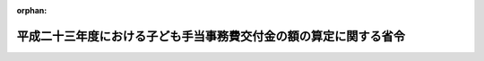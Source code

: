 .. _424M60000100022_20120220_000000000000000:

:orphan:

==================================================================
平成二十三年度における子ども手当事務費交付金の額の算定に関する省令
==================================================================

.. raw:: html
    
    
    <main id="contentsLaw" class="active">
    <div id="innerDocument" class="active">
    
    
    
    
    <div style="margin-bottom: 12px;">
    <div id="lawTitleNo" style="font-size: 1.067rem; font-weight: bold;" class="_shokanBoxParent">平成二十四年厚生労働省令第二十二号<div class="_shokanBox"></div>
    <div class="_inyoBox" id="_inyo_"></div>
    </div>
    <div id="lawTitle" style="margin-left: 3rem; font-size: 1.5rem; font-weight: bold; line-height: 1.25em;" class="_shokanBoxParent">
    <span data-xpath="">平成二十三年度における子ども手当事務費交付金の額の算定に関する省令</span><div class="_shokanBox" id="_shokan_"><div class="_shokanBtnIcons"></div></div>
    <div class="_inyoBox" id="_inyo_"></div>
    </div>
    </div><section id="EnactStatement" class="active EnactStatement"><div class="_div_EnactStatement _shokanBoxParent" style="text-indent: 1em;">
    <span data-xpath="">平成二十三年度における子ども手当の支給等に関する特別措置法に基づき市町村に交付する事務費に関する政令（平成二十三年政令第三百十号）第一条及び第二条の規定に基づき、平成二十三年度における子ども手当事務費交付金の額の算定に関する省令を次のように定める。</span><div class="_shokanBox" id="_shokan_"><div class="_shokanBtnIcons"></div></div>
    <div class="_inyoBox" id="_inyo_"></div>
    </div></section><section id="MainProvision" class="active MainProvision"><section id="" class="active Article"><div style="margin-left: 1em; font-weight: bold;" class="_div_ArticleCaption _shokanBoxParent">
    <span data-xpath="">（平成二十三年度事務費政令第一条の厚生労働省令で定めるところにより算定した数）</span><div class="_shokanBox" id="_shokan_"><div class="_shokanBtnIcons"></div></div>
    <div class="_inyoBox" id="_inyo_"></div>
    </div>
    <div style="margin-left: 1em; text-indent: -1em;" id="" class="_div_ArticleTitle _shokanBoxParent">
    <span style="font-weight: bold;">第一条</span>　<span data-xpath="">平成二十三年度における子ども手当の支給等に関する特別措置法に基づき市町村に交付する事務費に関する政令（以下「平成二十三年度事務費政令」という。）第一条に規定する厚生労働省令で定めるところにより算定した数は、平成二十三年度の一月末における子ども手当受給者（平成二十三年度における子ども手当の支給等に関する特別措置法（平成二十三年法律第百七号）第六条の規定により認定を受けた受給資格者をいい、同法第二十一条に規定する児童手当等受給資格者に該当する者を除く。次条において同じ。）の数に五を乗じて得た数とする。</span><div class="_shokanBox" id="_shokan_"><div class="_shokanBtnIcons"></div></div>
    <div class="_inyoBox" id="_inyo_"></div>
    </div></section><section id="" class="active Article"><div style="margin-left: 1em; font-weight: bold;" class="_div_ArticleCaption _shokanBoxParent">
    <span data-xpath="">（各市町村ごとの子ども手当事務費交付金の額）</span><div class="_shokanBox" id="_shokan_"><div class="_shokanBtnIcons"></div></div>
    <div class="_inyoBox" id="_inyo_"></div>
    </div>
    <div style="margin-left: 1em; text-indent: -1em;" id="" class="_div_ArticleTitle _shokanBoxParent">
    <span style="font-weight: bold;">第二条</span>　<span data-xpath="">平成二十三年度事務費政令第二条に規定する各市町村に対して交付すべき子ども手当事務費交付金の額は、千四百八十七円に、当該市町村（特別区を含む。以下同じ。）における平成二十三年度の一月末における子ども手当受給者の数を乗じて得た額とする。</span><div class="_shokanBox" id="_shokan_"><div class="_shokanBtnIcons"></div></div>
    <div class="_inyoBox" id="_inyo_"></div>
    </div>
    <div style="margin-left: 1em; text-indent: -1em;" class="_div_ParagraphSentence _shokanBoxParent">
    <span style="font-weight: bold;">２</span>　<span data-xpath="">前項の規定により算定した額によることが適当でないと認められる特別の事情がある市町村に交付すべき子ども手当事務費交付金の額は、同項の規定にかかわらず、同項の規定により算定した額に、千三百三十二円に当該市町村における平成二十三年度の一月末における子ども手当受給者の数を乗じて得た額及び五十万円を加えて得た額とする。</span><div class="_shokanBox" id="_shokan_"><div class="_shokanBtnIcons"></div></div>
    <div class="_inyoBox" id="_inyo_"></div>
    </div></section></section><section id="" class="active SupplProvision"><div class="_div_SupplProvisionLabel SupplProvisionLabel _shokanBoxParent" style="margin-bottom: 10px; margin-left: 3em; font-weight: bold;">
    <span data-xpath="">附　則</span><div class="_shokanBox" id="_shokan_"><div class="_shokanBtnIcons"></div></div>
    <div class="_inyoBox" id="_inyo_"></div>
    </div>
    <section class="active Paragraph"><div style="text-indent: 1em;" class="_div_ParagraphSentence _shokanBoxParent">
    <span data-xpath="">この省令は、公布の日から施行し、平成二十三年度分の子ども手当事務費交付金について適用する。</span><div class="_shokanBox" id="_shokan_"><div class="_shokanBtnIcons"></div></div>
    <div class="_inyoBox" id="_inyo_"></div>
    </div></section></section>
    
    
    
    
    
    </div>
    </main>
    
    
